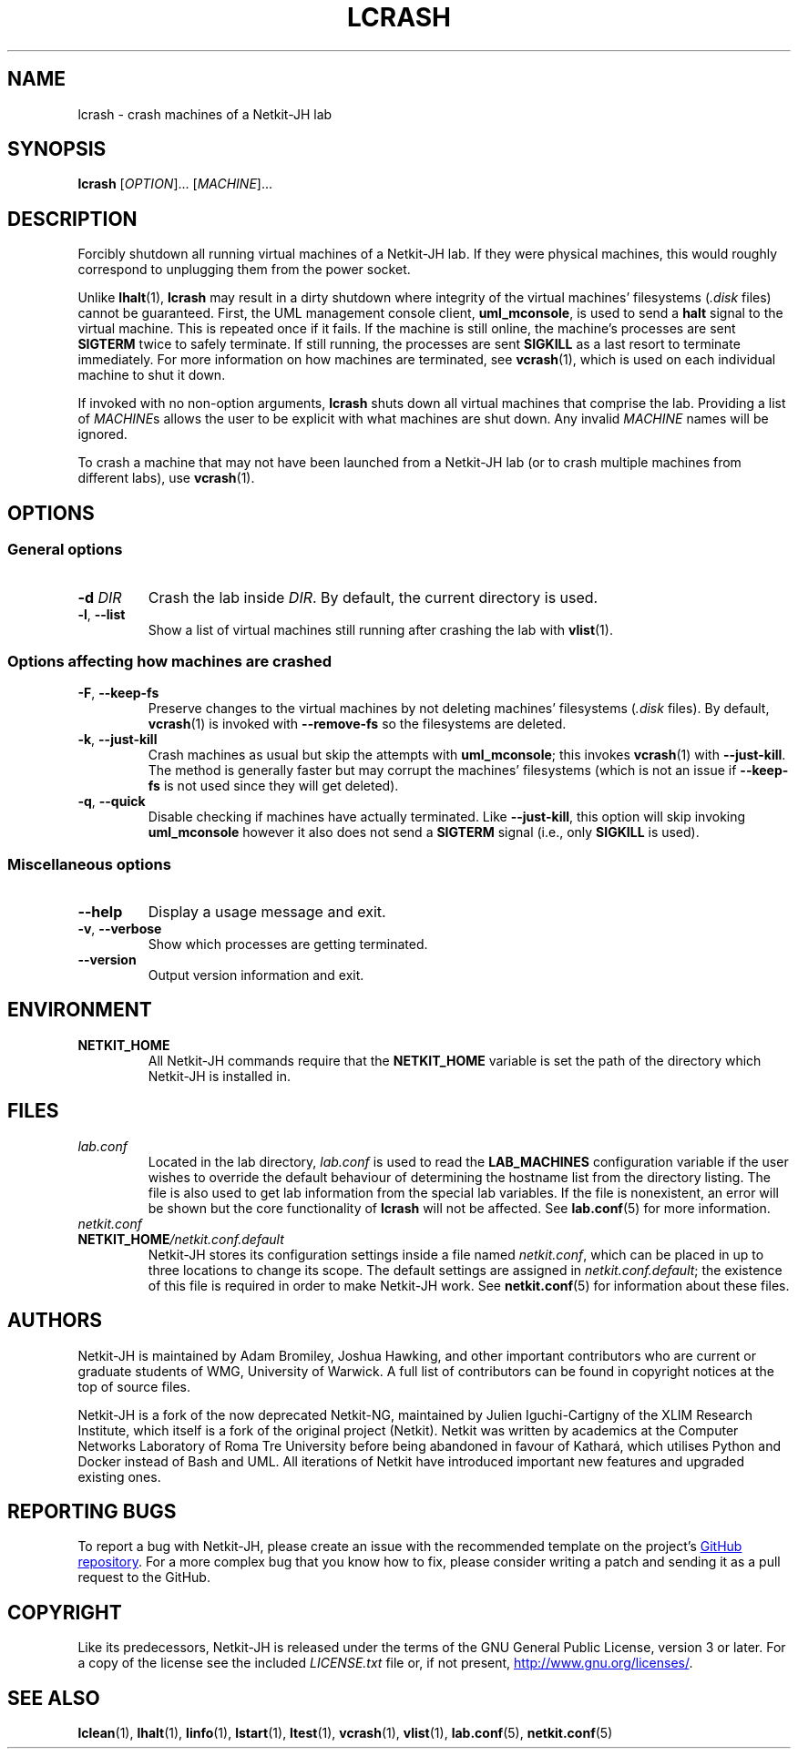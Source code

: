 .TH LCRASH 1 2022-08-24 Linux "Netkit-JH Manual"
.SH NAME
lcrash \- crash machines of a Netkit-JH lab
.SH SYNOPSIS
.B lcrash
.RI [ OPTION "]... [" MACHINE ]...
.SH DESCRIPTION
Forcibly shutdown all running virtual machines of a Netkit-JH lab.
If they were physical machines,
this would roughly correspond to unplugging them from the power socket.
.PP
Unlike
.BR lhalt (1),
.B lcrash
may result in a dirty shutdown where integrity of the virtual machines'
filesystems
.RI ( .disk " files)"
cannot be guaranteed.
First, the UML management console client,
.BR uml_mconsole ,
is used to send a
.B halt
signal to the virtual machine.
This is repeated once if it fails.
If the machine is still online, the machine's processes are sent
.B SIGTERM
twice to safely terminate.
If still running, the processes are sent
.B SIGKILL
as a last resort to terminate immediately.
For more information on how machines are terminated, see
.BR vcrash (1),
which is used on each individual machine to shut it down.
.PP
If invoked with no non-option arguments,
.B lcrash
shuts down all virtual machines that comprise the lab.
Providing a list of
.IR MACHINE s
allows the user to be explicit with what machines are shut down.
Any invalid
.I MACHINE
names will be ignored.
.PP
To crash a machine that may not have been launched from a Netkit-JH lab
(or to crash multiple machines from different labs), use
.BR vcrash (1).
.SH OPTIONS
.SS General options
.TP
.BI \-d " DIR"
Crash the lab inside
.IR DIR .
By default, the current directory is used.
.TP
.BR \-l ", " \-\-list
Show a list of virtual machines still running after crashing the lab with
.BR vlist (1).
.SS Options affecting how machines are crashed
.TP
.BR \-F ", " \-\-keep\-fs
Preserve changes to the virtual machines by not deleting machines' filesystems
.RI ( .disk " files)."
By default,
.BR vcrash (1)
is invoked with
.BR \-\-remove\-fs
so the filesystems are deleted.
.TP
.BR \-k ", " \-\-just\-kill
Crash machines as usual but skip the attempts with
.BR uml_mconsole ;
this invokes
.BR vcrash (1)
with
.BR \-\-just\-kill .
The method is generally faster but may corrupt the machines' filesystems
(which is not an issue if
.B \-\-keep\-fs
is not used since they will get deleted).
.TP
.BR \-q ", " \-\-quick
Disable checking if machines have actually terminated.
Like
.BR \-\-just\-kill , 
this option will skip invoking
.B uml_mconsole
however it also does not send a
.B SIGTERM
signal (i.e., only
.B SIGKILL
is used).
.SS Miscellaneous options
.TP
.B \-\-help
Display a usage message and exit.
.TP
.BR \-v ", " \-\-verbose
Show which processes are getting terminated.
.TP
.B \-\-version
Output version information and exit.
.SH ENVIRONMENT
.TP
.B NETKIT_HOME
All Netkit-JH commands require that the
.B NETKIT_HOME
variable is set the path of the directory which Netkit-JH is installed in.
.SH FILES
.TP
.I lab.conf
Located in the lab directory,
.I lab.conf
is used to read the
.B LAB_MACHINES
configuration variable if the user wishes to override the default behaviour of
determining the hostname list from the directory listing.
The file is also used to get lab information from the special lab variables.
If the file is nonexistent, an error will be shown but the core functionality
of
.B lcrash
will not be affected.
See
.BR lab.conf (5)
for more information.
.TP
.I netkit.conf
.TQ
.BI NETKIT_HOME /netkit.conf.default
Netkit-JH stores its configuration settings inside a file named
.IR netkit.conf ,
which can be placed in up to three locations to change its scope.
The default settings are assigned in
.IR netkit.conf.default ;
the existence of this file is required in order to make Netkit-JH work.
See
.BR netkit.conf (5)
for information about these files.
.SH AUTHORS
Netkit-JH is maintained by Adam Bromiley, Joshua Hawking,
and other important contributors who are current or graduate students of WMG,
University of Warwick.
A full list of contributors can be found in copyright notices at the top of
source files.
.PP
Netkit-JH is a fork of the now deprecated Netkit-NG,
maintained by Julien Iguchi-Cartigny of the XLIM Research Institute,
which itself is a fork of the original project (Netkit).
Netkit was written by academics at the Computer Networks Laboratory of Roma Tre
University before being abandoned in favour of Kathará,
which utilises Python and Docker instead of Bash and UML.
All iterations of Netkit have introduced important new features and upgraded
existing ones.
.SH "REPORTING BUGS"
To report a bug with Netkit-JH,
please create an issue with the recommended template on the project's
.UR https://github.com/netkit-jh/netkit-jh-build/issues
GitHub repository
.UE .
For a more complex bug that you know how to fix,
please consider writing a patch and sending it as a pull request to the GitHub.
.SH COPYRIGHT
Like its predecessors,
Netkit-JH is released under the terms of the GNU General Public License,
version 3 or later. For a copy of the license see the included
.I LICENSE.txt
file or, if not present,
.UR http://www.gnu.org/licenses/
.UE .
.SH "SEE ALSO"
.BR lclean (1),
.BR lhalt (1),
.BR linfo (1),
.BR lstart (1),
.BR ltest (1),
.BR vcrash (1),
.BR vlist (1),
.BR lab.conf (5),
.BR netkit.conf (5)
